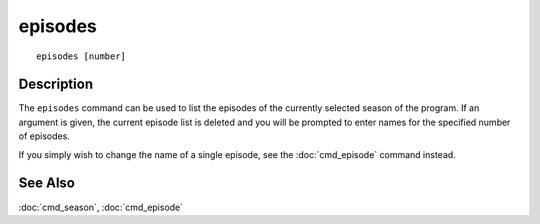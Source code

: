 ===========
episodes
===========

::

    episodes [number]


Description
===========

The ``episodes`` command can be used to list the episodes of the currently
selected season of the program. If an argument is given, the current episode
list is deleted and you will be prompted to enter names for the specified
number of episodes.

If you simply wish to change the name of a single episode, see the
:doc:`cmd_episode` command instead.


See Also
========

:doc:`cmd_season`, :doc:`cmd_episode`
